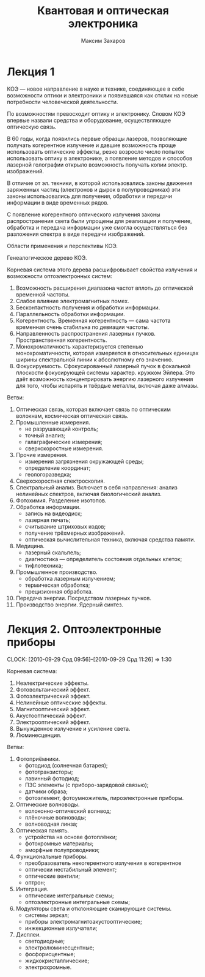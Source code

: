 #+TITLE: Квантовая и оптическая электроника
#+AUTHOR: Максим Захаров
#+LaTeX_CLASS: ncc

* Лекция 1

КОЭ --- новое направление в науке и технике, соединяющее в себе возможности оптики и электроники и появившаяся как отклик на новые потребности человеческой деятельности.

По возможностям превосходит оптику и электронику. Словом КОЭ впервые назвали средства и оборудование, осуществляющее оптическую связь.

В 60 годы, когда появились первые образцы лазеров, позволяющие получать когерентное излучение и давшие возможность проще использовать оптические эффекты, резко возросло число попыток использовать оптику в электронике, а появление методов и способов лазерной голографии открыло возможность получать копии электр. изображений.

В отличие от эл. техники, в которой использовались законы движения заряженных частиц (электронов и дырок в полупроводниках) эти законы использовались для получения, обработки и передачи информации в виде временных рядов.

С появление когерентного оптического излучения законы распространения света были упрощены для реализации и получение, обработка и передача информации уже смогла осуществляться без разложения спектра в виде передачи изображений.

Области применения и перспективы КОЭ. 

Генеалогическое дерево КОЭ.

[[file:KOE_pictures/tree.png]]

Корневая система этого дерева расшифровывает свойства излучения и возможности оптоэлектронных систем:
1) Возможность расширения диапазона частот вплоть до оптической временной частоты.
2) Слабое влияние электромагнитных помех.
3) Бесконтактность получения и обработки информации.
4) Параллельность обработки информации.
5) Когерентность. Временная когерентность --- сама частота временная очень стабильна по девиации частоты.
6) Направленность распространения лазерных пучков. Пространственная когерентность.
7) Монохроматичность характеризуется степенью монохроматичности, которая измеряется в относительных единицах ширины спектральной линии к абсолютному его значению.
8) Фокусируемость. Сфокусированный лазерный пучок в фокальной плоскости фокусирующей системы характер. кружком Эйлера. Это даёт возможность концентрировать энергию лазерного излучения для того, чтобы испарять и твёрдые металлы, включая даже алмазы.

Ветви:
1) Оптическая связь, которая включает связь по оптическим волокнам, космическая оптическая связь.
2) Промышленные измерения.
   - не разрушающий контроль;
   - точный анализ;
   - галаграфические измерения;
   - сверхскоростные измерения.
3) Прочие измерения.
   - измерения загрязнения окружающей среды;
   - определение координат;
   - геологоразведка;
4) Сверхскоростная спектроскопия.
5) Спектральный анализ. Включает в себя направления: анализ нелинейных спектров, включая биологический анализ.
6) Фотохимия. Разделение изотопов.
7) Обработка информации.
   - запись на видеодиск;
   - лазерная печать;
   - считывание штриховых кодов;
   - получение трёхмерных изображений.
   - оптическая вычислительная техника, включая средства памяти.
8) Медицина.
   - лазерный скальпель;
   - диагностика --- определитель состояния отдельных клеток;
   - тифлотехника;
9) Промышленное производство.
   - обработка лазерным излучением;
   - термическая обработка;
   - прецизионная обработка.
10) Передача энергии. Посредством лазерных пучков.
11) Производство энергии. Ядерный синтез.

* Лекция 2. Оптоэлектронные приборы
  CLOCK: [2010-09-29 Срд 09:56]--[2010-09-29 Срд 11:26] =>  1:30

Корневая система:
1) Неэлектрические эффекты.
2) Фотовольтаический эффект.
3) Фотоэлектрический эффект.
4) Нелинейные оптические эффекты.
5) Магнитооптический эффект.
6) Акустооптический эффект.
7) Электрооптический эффект.
8) Вынужденное излучение и усиление света.
9) Люминесценция. 

Ветви:
1) Фотоприёмники.
   - фотодиод (солнечная батарея);
   - фототранзисторы;
   - лавинный фотодиод;
   - ПЗС элементы (с приборо-зарядовой связью);
   - датчики образа;
   - фотоэлемент, фотоумножитель, пироэлектронные приборы.
2) Оптические волноводы.
   - волоконно-оптический волнвод;
   - плёночные волноводы;
   - волноводная линза;
3) Оптическая память.
   - устройства на основе фотоплёнки;
   - фотохромные материалы;
   - аморфные полупроводники;
4) Функциональные приборы.
   - преобразователь некогерентного излучения в когерентное
   - оптически нестабильный элемент;
   - оптические вентили;
   - оптрон;
5) Интеграция.
   - оптические интегральные схемы;
   - оптоэлектронные интегральные схемы;
6) Модуляторы света и отклоняющие сканирующие системы.
   - системы зеркал;
   - приборы электромагнитоакустооптические;
   - инжекционные излучатели;
7) Дисплеи.
   - светодиодные;
   - электролюминесцентные;
   - фосфорисцентные;
   - жидкокристаллические;
   - электрохромные.
